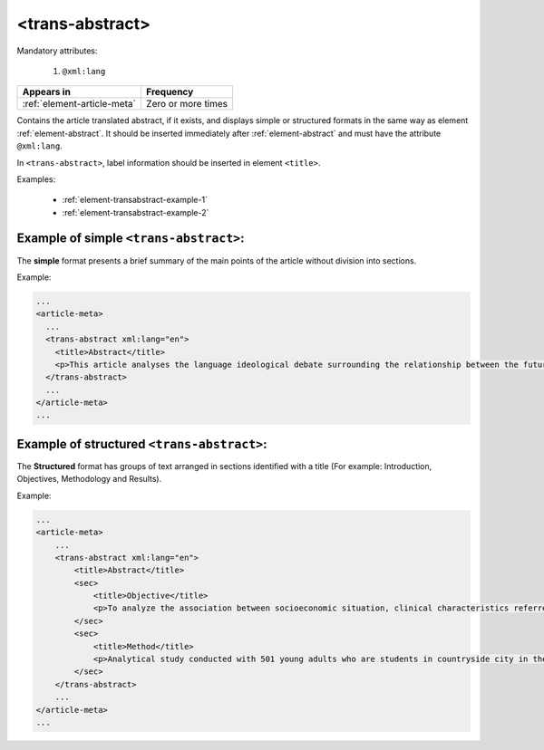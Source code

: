 .. _element-trans-abstract:

<trans-abstract>
================

Mandatory attributes:

  1. ``@xml:lang``

+------------------------------+--------------------+
| Appears in                   | Frequency          |
+==============================+====================+
| :ref:`element-article-meta`  | Zero or more times |
+------------------------------+--------------------+

Contains the article translated abstract, if it exists, and displays simple or structured formats in the same way as element :ref:`element-abstract`. It should be inserted immediately after :ref:`element-abstract` and must have the attribute ``@xml:lang``.

In ``<trans-abstract>``, label information should be inserted in element ``<title>``.

Examples:

    * :ref:`element-transabstract-example-1`
    * :ref:`element-transabstract-example-2`

.. _element-transabstract-example-1:

Example of simple ``<trans-abstract>``:
---------------------------------------

The **simple** format presents a brief summary of the main points of the article without division into sections.

Example:

.. code-block:: xml

    ...
    <article-meta>
      ...
      <trans-abstract xml:lang="en">
        <title>Abstract</title>
        <p>This article analyses the language ideological debate surrounding the relationship between the future of the Canadian Francophonie, the quality of the language, and the duty of young people to preserve it. The idea that young people in particular are responsible for the deterioration of a language is part of an old and recurring discourse. We examine its resurgence between the fall of 2012 and the spring of 2013 in Acadie, as seen in media texts that share strong argumentative similarities. Through a critical approach, we show that the positions staked out in this debate draw their legitimacy and authority from the ideological foundations of modern political nationalism, which construe language as the central feature of identity and language proficiency as a skill that is accessible to all.</p>
      </trans-abstract>
      ...
    </article-meta>
    ...

.. _element-transabstract-example-2:

Example of structured ``<trans-abstract>``:
-------------------------------------------

The **Structured** format has groups of text arranged in sections identified with a title (For example: Introduction, Objectives, Methodology and Results).

Example:

.. code-block:: xml

    ...
    <article-meta>
        ...
        <trans-abstract xml:lang="en">
            <title>Abstract</title>
            <sec>
                <title>Objective</title>
                <p>To analyze the association between socioeconomic situation, clinical characteristics referred and the family history of cardiovascular disease, with the Self-perceived health of young adults education and their implications for clinical characteristics observed.</p>
            </sec>
            <sec>
                <title>Method</title>
                <p>Analytical study conducted with 501 young adults who are students in countryside city in the Brazilian Northeast. We used binary logistic regression.</p>
            </sec>
        </trans-abstract>
        ...
    </article-meta>
    ...


.. {"reviewed_on": "20180509", "by": "fabio.batalha@erudit.org"}